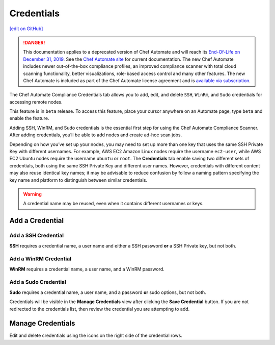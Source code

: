 ==============================
Credentials
==============================
`[edit on GitHub] <https://github.com/chef/chef-web-docs/blob/master/chef_master/source/automate_compliance_credentials.html>`__

.. tag chef_automate_mark

.. image:: ../../images/a2_docs_banner.svg
   :target: https://automate.chef.io/docs

.. end_tag


.. tag EOL_a1

.. danger:: This documentation applies to a deprecated version of Chef Automate and will reach its `End-Of-Life on December 31, 2019 </https://docs.chef.io/versions.html#deprecated-products-and-versions>`__. See the `Chef Automate site <https://automate.chef.io/docs/quickstart/>`__ for current documentation. The new Chef Automate includes newer out-of-the-box compliance profiles, an improved compliance scanner with total cloud scanning functionality, better visualizations, role-based access control and many other features. The new Chef Automate is included as part of the Chef Automate license agreement and is `available via subscription <https://www.chef.io/pricing/>`_.

.. end_tag

The Chef Automate Compliance Credentials tab allows you to add, edit, and delete ``SSH``, ``WinRm``, and ``Sudo`` credentials for accessing remote nodes.

.. tag beta_note

This feature is in ``beta`` release. To access this feature, place your cursor anywhere on an Automate page, type ``beta`` and enable the feature.

.. end_tag

Adding SSH, WinRM, and Sudo credentials is the essential first step for using the Chef Automate Compliance Scanner. After adding credentials, you’ll be able to add nodes and create ad-hoc scan jobs.

Depending on how you’ve set up your nodes, you may need to set up more than one key that uses the same SSH Private Key with different usernames. For example, AWS EC2 Amazon Linux nodes require the username ``ec2-user``, while AWS EC2 Ubuntu nodes require the username ``ubuntu`` or ``root``. The **Credentials** tab enable saving two different sets of credentials, both using the same SSH Private Key and different user names.  However, credentials with different content may also reuse identical key names; it may be advisable to reduce confusion by follow a naming pattern specifying the key name and platform to distinguish between similar credentials.

.. Warning:: A credential name may be reused, even when it contains different usernames or keys.

Add a Credential
------------------------------------------

Add a SSH Credential
++++++++++++++++++++++++++++++++++++++++++
.. image:: ../../images/automate_credentials_ssh.png
   :height: 400px

**SSH** requires a credential name, a user name and either a SSH password **or** a SSH Private key, but not both.

Add a WinRM Credential
++++++++++++++++++++++++++++++++++++++++++

.. image:: ../../images/automate_credentials_WinRM.png
   :height: 200px

**WinRM** requires a credential name, a user name, and a WinRM password.

Add a Sudo Credential
++++++++++++++++++++++++++++++++++++++++++

.. image:: ../../images/automate_credentials_sudo.png
   :height: 200px

**Sudo** requires a credential name, a user name, and a password **or** sudo options, but not both.

Credentials will be visible in the **Manage Credentials** view after clicking the **Save Credential** button. If you are not redirected to the credentials list, then review the credential you are attempting to add.

Manage Credentials
------------------------------------------

.. image:: ../../images/automate_credentials_manage.png

Edit and delete credentials using the icons on the right side of the credential rows.
